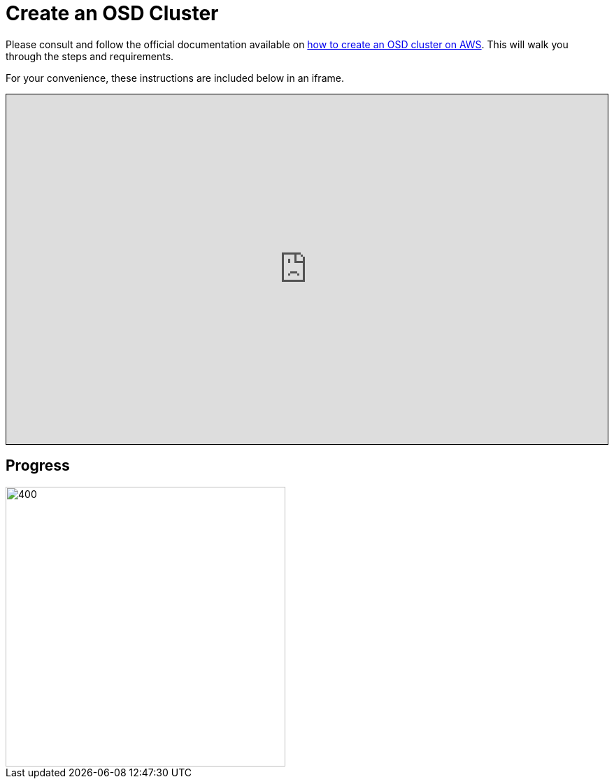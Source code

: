 = Create an OSD Cluster

// CAUTION: Section under construction

Please consult and follow the official documentation available on link:https://docs.openshift.com/dedicated/osd_cluster_create/creating-an-aws-cluster.html[how to create an OSD cluster on AWS]. This will walk you through the steps and requirements.

For your convenience, these instructions are included below in an iframe.

++++
<iframe src="https://docs.openshift.com/dedicated/osd_cluster_create/creating-an-aws-cluster.html" width="100%" height="500" style="border:1px solid black;">
</iframe>
++++


== Progress

[.bordershadow]
image::overall.diag.21.png[400,400]
